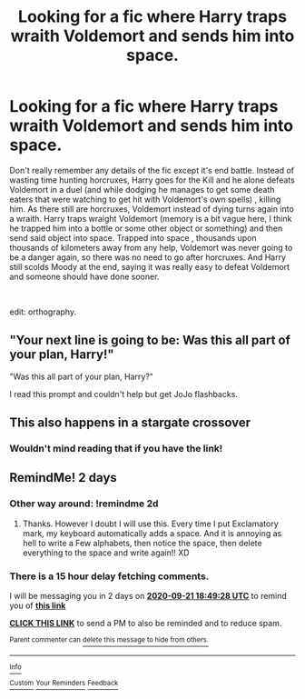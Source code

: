#+TITLE: Looking for a fic where Harry traps wraith Voldemort and sends him into space.

* Looking for a fic where Harry traps wraith Voldemort and sends him into space.
:PROPERTIES:
:Author: Le_Mug
:Score: 10
:DateUnix: 1600539924.0
:DateShort: 2020-Sep-19
:FlairText: What's That Fic?
:END:
Don't really remember any details of the fic except it's end battle. Instead of wasting time hunting horcruxes, Harry goes for the Kill and he alone defeats Voldemort in a duel (and while dodging he manages to get some death eaters that were watching to get hit with Voldemort's own spells) , killing him. As there still are horcruxes, Voldemort instead of dying turns again into a wraith. Harry traps wraight Voldemort (memory is a bit vague here, I think he trapped him into a bottle or some other object or something) and then send said object into space. Trapped into space , thousands upon thousands of kilometers away from any help, Voldemort was never going to be a danger again, so there was no need to go after horcruxes. And Harry still scolds Moody at the end, saying it was really easy to defeat Voldemort and someone should have done sooner.

​

edit: orthography.


** "Your next line is going to be: Was this all part of your plan, Harry!"

"Was this all part of your plan, Harry?"

I read this prompt and couldn't help but get JoJo flashbacks.
:PROPERTIES:
:Author: Draconiveyo
:Score: 3
:DateUnix: 1600552502.0
:DateShort: 2020-Sep-20
:END:


** This also happens in a stargate crossover
:PROPERTIES:
:Author: ph0z
:Score: 5
:DateUnix: 1600556895.0
:DateShort: 2020-Sep-20
:END:

*** Wouldn't mind reading that if you have the link!
:PROPERTIES:
:Author: Bear_teacher
:Score: 3
:DateUnix: 1600584836.0
:DateShort: 2020-Sep-20
:END:


** RemindMe! 2 days
:PROPERTIES:
:Author: Rishabh_0507
:Score: 3
:DateUnix: 1600541368.0
:DateShort: 2020-Sep-19
:END:

*** Other way around: !remindme 2d
:PROPERTIES:
:Author: ceplma
:Score: 4
:DateUnix: 1600548723.0
:DateShort: 2020-Sep-20
:END:

**** Thanks. However I doubt I will use this. Every time I put Exclamatory mark, my keyboard automatically adds a space. And it is annoying as hell to write a Few alphabets, then notice the space, then delete everything to the space and write again!! XD
:PROPERTIES:
:Author: Rishabh_0507
:Score: 1
:DateUnix: 1600598119.0
:DateShort: 2020-Sep-20
:END:


*** There is a 15 hour delay fetching comments.

I will be messaging you in 2 days on [[http://www.wolframalpha.com/input/?i=2020-09-21%2018:49:28%20UTC%20To%20Local%20Time][*2020-09-21 18:49:28 UTC*]] to remind you of [[https://np.reddit.com/r/HPfanfiction/comments/ivxwh2/looking_for_a_fic_where_harry_traps_wraith/g5uhb8y/?context=3][*this link*]]

[[https://np.reddit.com/message/compose/?to=RemindMeBot&subject=Reminder&message=%5Bhttps%3A%2F%2Fwww.reddit.com%2Fr%2FHPfanfiction%2Fcomments%2Fivxwh2%2Flooking_for_a_fic_where_harry_traps_wraith%2Fg5uhb8y%2F%5D%0A%0ARemindMe%21%202020-09-21%2018%3A49%3A28%20UTC][*CLICK THIS LINK*]] to send a PM to also be reminded and to reduce spam.

^{Parent commenter can} [[https://np.reddit.com/message/compose/?to=RemindMeBot&subject=Delete%20Comment&message=Delete%21%20ivxwh2][^{delete this message to hide from others.}]]

--------------

[[https://np.reddit.com/r/RemindMeBot/comments/e1bko7/remindmebot_info_v21/][^{Info}]]

[[https://np.reddit.com/message/compose/?to=RemindMeBot&subject=Reminder&message=%5BLink%20or%20message%20inside%20square%20brackets%5D%0A%0ARemindMe%21%20Time%20period%20here][^{Custom}]]
[[https://np.reddit.com/message/compose/?to=RemindMeBot&subject=List%20Of%20Reminders&message=MyReminders%21][^{Your Reminders}]]
[[https://np.reddit.com/message/compose/?to=Watchful1&subject=RemindMeBot%20Feedback][^{Feedback}]]
:PROPERTIES:
:Author: RemindMeBot
:Score: 1
:DateUnix: 1600595302.0
:DateShort: 2020-Sep-20
:END:
